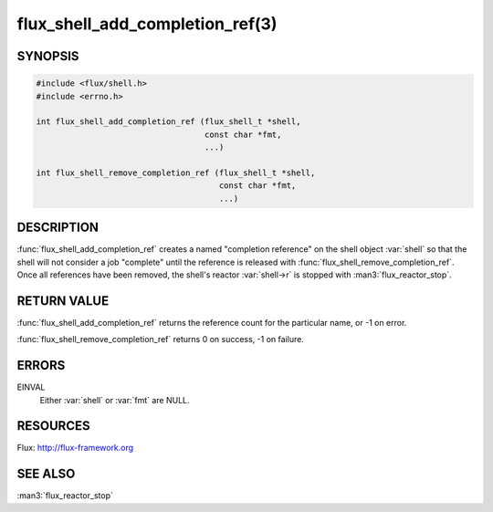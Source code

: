 ================================
flux_shell_add_completion_ref(3)
================================

.. default-domain:: c

SYNOPSIS
========

.. code-block:: c

   #include <flux/shell.h>
   #include <errno.h>

   int flux_shell_add_completion_ref (flux_shell_t *shell,
                                      const char *fmt,
                                      ...)

   int flux_shell_remove_completion_ref (flux_shell_t *shell,
                                         const char *fmt,
                                         ...)


DESCRIPTION
===========

:func:`flux_shell_add_completion_ref` creates a named "completion
reference" on the shell object :var:`shell` so that the shell will
not consider a job "complete" until the reference is released with
:func:`flux_shell_remove_completion_ref`. Once all references have been
removed, the shell's reactor :var:`shell->r` is stopped with
:man3:`flux_reactor_stop`.


RETURN VALUE
============

:func:`flux_shell_add_completion_ref` returns the reference count for the
particular name, or -1 on error.

:func:`flux_shell_remove_completion_ref` returns 0 on success, -1 on failure.


ERRORS
======

EINVAL
   Either :var:`shell` or :var:`fmt` are NULL.


RESOURCES
=========

Flux: http://flux-framework.org


SEE ALSO
========

:man3:`flux_reactor_stop`
